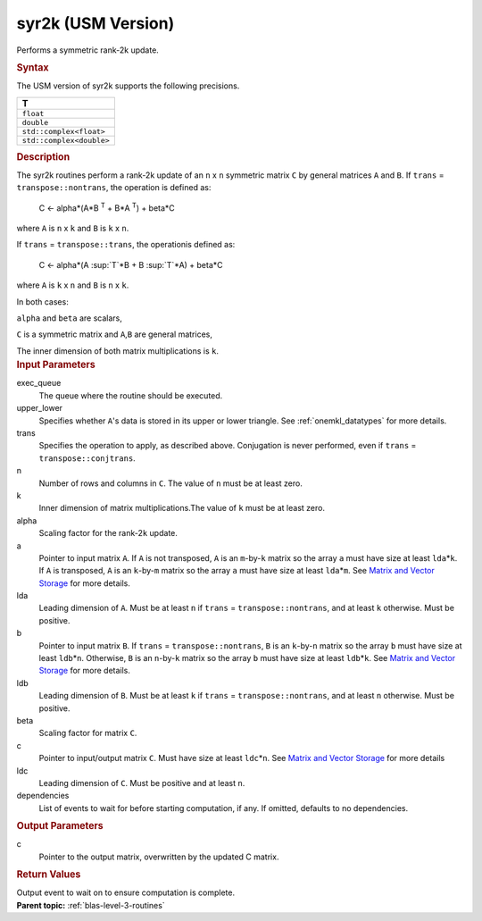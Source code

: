 .. _syr2k-usm-version:

syr2k (USM Version)
===================


.. container::


   Performs a symmetric rank-2k update.


   .. container:: section
      :name: GUID-EED2648B-6435-4DD1-AC36-21039DFC61DD


      .. rubric:: Syntax
         :name: syntax
         :class: sectiontitle


      .. container:: dlsyntaxpara


         .. cpp:function::  event syr2k(queue &exec_queue, uplo         upper_lower, transpose trans, std::int64_t n, std::int64_t k, T         alpha, const T\* a, std::int64_t lda, const T\* b, std::int64_t         ldb, T beta, T\* c, std::int64_t ldc, const vector_class<event>         &dependencies = {})

         The USM version of syr2k supports the following precisions.


         .. list-table:: 
            :header-rows: 1

            * -  T 
            * -  ``float`` 
            * -  ``double`` 
            * -  ``std::complex<float>`` 
            * -  ``std::complex<double>`` 




   .. container:: section
      :name: GUID-1FB46B8F-1B13-4A6B-A3A5-0A5B34049068


      .. rubric:: Description
         :name: description
         :class: sectiontitle


      The syr2k routines perform a rank-2k update of an ``n`` x ``n``
      symmetric matrix ``C`` by general matrices ``A`` and ``B``. If
      ``trans`` = ``transpose::nontrans``, the operation is defined as:


     


         C <- alpha*(A*B :sup:`T` + B*A :sup:`T`) + beta*C


      where ``A`` is ``n`` x ``k`` and ``B`` is ``k`` x ``n``.


      If ``trans`` = ``transpose::trans``, the operationis defined as:


     


         C <- alpha*(A :sup:`T`*B + B :sup:`T`*A) + beta*C


      where ``A`` is ``k`` x ``n`` and ``B`` is ``n`` x ``k``.


      In both cases:


      ``alpha`` and ``beta`` are scalars,


      ``C`` is a symmetric matrix and ``A``,\ ``B`` are general
      matrices,


      The inner dimension of both matrix multiplications is ``k``.


   .. container:: section
      :name: GUID-3EBEFBDD-93AF-4376-9BA2-A7042179BF13


      .. rubric:: Input Parameters
         :name: input-parameters
         :class: sectiontitle


      exec_queue
         The queue where the routine should be executed.


      upper_lower
         Specifies whether ``A``'s data is stored in its upper or lower
         triangle. See
         :ref:`onemkl_datatypes` for
         more details.


      trans
         Specifies the operation to apply, as described above.
         Conjugation is never performed, even if ``trans`` =
         ``transpose::conjtrans``.


      n
         Number of rows and columns in ``C``. The value of ``n`` must be
         at least zero.


      k
         Inner dimension of matrix multiplications.The value of ``k``
         must be at least zero.


      alpha
         Scaling factor for the rank-2\ ``k`` update.


      a
         Pointer to input matrix ``A``. If ``A`` is not transposed,
         ``A`` is an ``m``-by-``k`` matrix so the array ``a`` must have
         size at least ``lda``\ \*\ ``k``. If ``A`` is transposed, ``A``
         is an ``k``-by-``m`` matrix so the array ``a`` must have size
         at least ``lda``\ \*\ ``m``. See `Matrix and Vector
         Storage <../matrix-storage.html>`__ for
         more details.


      lda
         Leading dimension of ``A``. Must be at least ``n`` if ``trans``
         = ``transpose::nontrans``, and at least ``k`` otherwise. Must
         be positive.


      b
         Pointer to input matrix ``B``. If ``trans`` =
         ``transpose::nontrans``, ``B`` is an ``k``-by-``n`` matrix so
         the array ``b`` must have size at least ``ldb``\ \*\ ``n``.
         Otherwise, ``B`` is an ``n``-by-``k`` matrix so the array ``b``
         must have size at least ``ldb``\ \*\ ``k``. See `Matrix and
         Vector
         Storage <../matrix-storage.html>`__ for
         more details.


      ldb
         Leading dimension of ``B``. Must be at least ``k`` if ``trans``
         = ``transpose::nontrans``, and at least ``n`` otherwise. Must
         be positive.


      beta
         Scaling factor for matrix ``C``.


      c
         Pointer to input/output matrix ``C``. Must have size at least
         ``ldc``\ \*\ ``n``. See `Matrix and Vector
         Storage <../matrix-storage.html>`__ for
         more details


      ldc
         Leading dimension of ``C``. Must be positive and at least
         ``n``.


      dependencies
         List of events to wait for before starting computation, if any.
         If omitted, defaults to no dependencies.


   .. container:: section
      :name: GUID-5779F783-54BC-4887-9CBB-96B8EC9F00E9


      .. rubric:: Output Parameters
         :name: output-parameters
         :class: sectiontitle


      c
         Pointer to the output matrix, overwritten by the updated C
         matrix.


   .. container:: section
      :name: GUID-855544CC-E576-4B68-9DC6-99E3B69129D4


      .. rubric:: Return Values
         :name: return-values
         :class: sectiontitle


      Output event to wait on to ensure computation is complete.


.. container:: familylinks


   .. container:: parentlink


      **Parent topic:** :ref:`blas-level-3-routines`
      


.. container::


